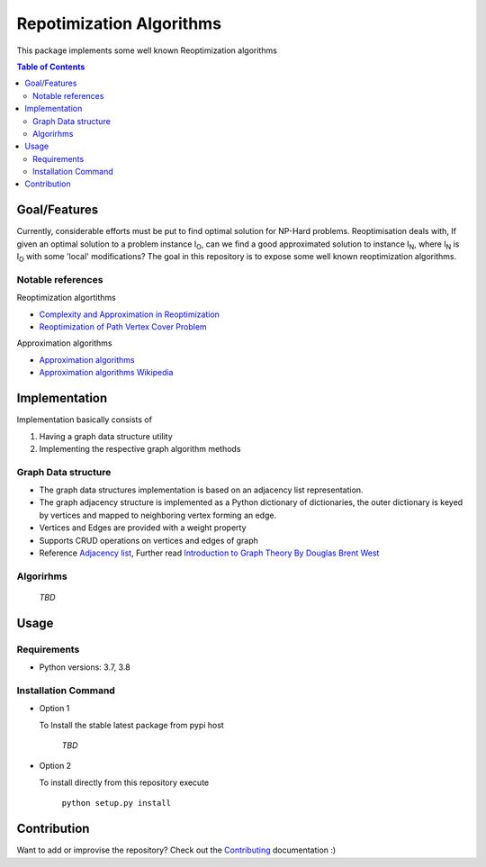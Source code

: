 *************************
Repotimization Algorithms
*************************

This package implements some well known Reoptimization algorithms

.. contents:: Table of Contents


Goal/Features
=============
Currently, considerable efforts must be put to find optimal solution for NP-Hard problems.
Reoptimisation deals with, If given an optimal solution to a problem instance I\ :sub:`O`,
can we find a good approximated solution to instance I\ :sub:`N`, where I\ :sub:`N` is I\ :sub:`O` with some 'local' modifications?
The goal in this repository is to expose some well known reoptimization algorithms.

Notable references
~~~~~~~~~~~~~~~~~~

Reoptimization algortithms

* `Complexity and Approximation in Reoptimization <https://www.researchgate.net/publication/48445129_Complexity_and_Approximation_in_Reoptimization>`_
* `Reoptimization of Path Vertex Cover Problem <https://link.springer.com/chapter/10.1007/978-3-030-26176-4_30#:~:text=The%20objective%20in%20k%2Dpath,cover%20problem%20admits%20a%20PTAS.>`_

Approximation algorithms

* `Approximation algorithms <https://www.ics.uci.edu/~vazirani/book.pdf>`_
* `Approximation algorithms Wikipedia <https://en.wikipedia.org/wiki/Approximation_algorithm>`_





Implementation
==============

Implementation basically consists of

#. Having a graph data structure utility
#. Implementing the respective graph algorithm methods

Graph Data structure
~~~~~~~~~~~~~~~~~~~~
- The graph data structures implementation is based on an adjacency list representation.
- The graph adjacency structure is implemented as a Python dictionary of dictionaries, the outer dictionary is keyed by vertices and mapped to neighboring vertex forming an edge.
- Vertices and Edges are provided with a weight property
- Supports CRUD operations on vertices and edges of graph
- Reference `Adjacency list`_, Further read `Introduction to Graph Theory By Douglas Brent West`_

.. _Adjacency list: https://en.wikipedia.org/wiki/Adjacency_list
.. _Introduction to Graph Theory By Douglas Brent West: http://free-journal.umm.ac.id/files/file/igtpref.ps


Algorirhms
~~~~~~~~~~
 `TBD`


Usage
=====

Requirements
~~~~~~~~~~~~

* Python versions: 3.7, 3.8

Installation Command
~~~~~~~~~~~~~~~~~~~~


* Option 1

  To Install the stable latest package from pypi host

    `TBD`

* Option 2

  To install directly from this repository execute

    ``python setup.py install``


Contribution
============

Want to add or improvise the repository? Check out the `Contributing <https://github.com/mek97/repotimization-algorithms/blob/release-v0/CONTRIBUTING.rst>`_ documentation :)

